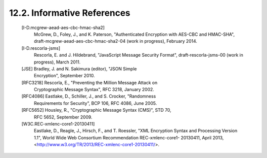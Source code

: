12.2.  Informative References
------------------------------------

   [I-D.mcgrew-aead-aes-cbc-hmac-sha2]
              McGrew, D., Foley, J., and K. Paterson, "Authenticated
              Encryption with AES-CBC and HMAC-SHA",
              draft-mcgrew-aead-aes-cbc-hmac-sha2-04 (work in progress),
              February 2014.

   [I-D.rescorla-jsms]
              Rescorla, E. and J. Hildebrand, "JavaScript Message
              Security Format", draft-rescorla-jsms-00 (work in
              progress), March 2011.

   [JSE]      Bradley, J. and N. Sakimura (editor), "JSON Simple
              Encryption", September 2010.

   [RFC3218]  Rescorla, E., "Preventing the Million Message Attack on
              Cryptographic Message Syntax", RFC 3218, January 2002.

   [RFC4086]  Eastlake, D., Schiller, J., and S. Crocker, "Randomness
              Requirements for Security", BCP 106, RFC 4086, June 2005.

   [RFC5652]  Housley, R., "Cryptographic Message Syntax (CMS)", STD 70,
              RFC 5652, September 2009.

   [W3C.REC-xmlenc-core1-20130411]
              Eastlake, D., Reagle, J., Hirsch, F., and T. Roessler,
              "XML Encryption Syntax and Processing Version 1.1", World
              Wide Web Consortium Recommendation REC-xmlenc-core1-
              20130411, April 2013,
              <http://www.w3.org/TR/2013/REC-xmlenc-core1-20130411/>.

